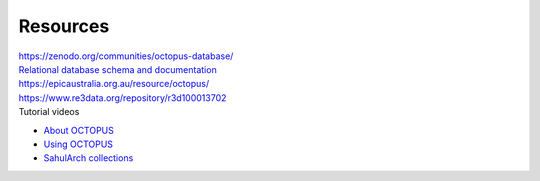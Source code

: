 =========
Resources
=========


| `https://zenodo.org/communities/octopus-database/ <https://zenodo.org/communities/octopus-database/>`_

| `Relational database schema and documentation <https://zenodo.org/record/7352807>`_

| `https://epicaustralia.org.au/resource/octopus/ <https://epicaustralia.org.au/resource/octopus/>`_

| `https://www.re3data.org/repository/r3d100013702 <https://www.re3data.org/repository/r3d100013702>`_

| Tutorial videos

* `About OCTOPUS <https://youtu.be/GqRczsI0Us0>`_

* `Using OCTOPUS <https://youtu.be/i_z1zzljwAY>`_

* `SahulArch collections <https://youtu.be/64_OVjo90nc>`_

